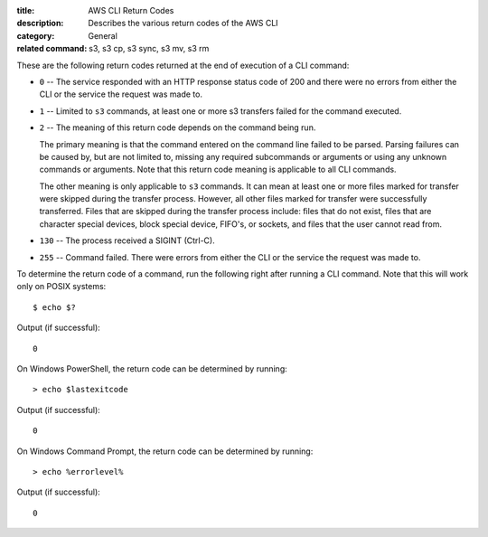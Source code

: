 :title: AWS CLI Return Codes
:description: Describes the various return codes of the AWS CLI
:category: General
:related command: s3, s3 cp, s3 sync, s3 mv, s3 rm

These are the following return codes returned at the end of execution
of a CLI command:

* ``0`` -- The service responded with an HTTP response status code of 200 and there
  were no errors from either the CLI or the service the request was made to.

* ``1`` -- Limited to ``s3`` commands, at least one or more s3 transfers
  failed for the command executed.

* ``2`` -- The meaning of this return code depends on the command being run.

  The primary meaning is that the command entered on the command
  line failed to be parsed. Parsing failures can be caused by,
  but are not limited to, missing any required subcommands or arguments
  or using any unknown commands or arguments.
  Note that this return code meaning is applicable to all CLI commands.

  The other meaning is only applicable to ``s3`` commands.
  It can mean at least one or more files marked
  for transfer were skipped during the transfer process. However, all
  other files marked for transfer were successfully transferred.
  Files that are skipped during the transfer process include:
  files that do not exist, files that are character special devices,
  block special device, FIFO's, or sockets, and files that the user cannot
  read from.

* ``130`` -- The process received a SIGINT (Ctrl-C).

* ``255`` -- Command failed. There were errors from either the CLI or
  the service the request was made to.


To determine the return code of a command, run the following right after
running a CLI command. Note that this will work only on POSIX systems::

  $ echo $?


Output (if successful)::

  0

On Windows PowerShell, the return code can be determined by running::

  > echo $lastexitcode

Output (if successful)::

  0


On Windows Command Prompt, the return code can be determined by running::

  > echo %errorlevel%

Output (if successful)::

  0
